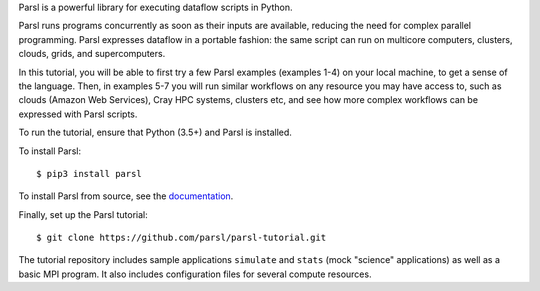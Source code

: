 Parsl is a powerful library for executing dataflow scripts in Python.

Parsl runs programs concurrently as soon as their inputs are available, reducing the need for complex parallel programming. Parsl expresses dataflow in a portable fashion: the same script can run on multicore computers, clusters, clouds, grids, and supercomputers.

In this tutorial, you will be able to first try a few Parsl examples (examples 1-4) on your local machine, to get a sense of the language. Then, in examples 5-7 you will run similar workflows on any resource you may have access to, such as clouds (Amazon Web Services), Cray HPC systems, clusters etc, and see how more complex workflows can be expressed with Parsl scripts.

To run the tutorial, ensure that Python (3.5+) and Parsl is installed.

To install Parsl:: 

  $ pip3 install parsl


To install Parsl from source, see the `documentation <http://parsl.readthedocs.io/en/latest/quickstart.html>`_.

Finally, set up the Parsl tutorial::

    $ git clone https://github.com/parsl/parsl-tutorial.git
 

The tutorial repository includes sample applications ``simulate`` and ``stats`` (mock "science" applications) as well as a basic MPI program. It also includes configuration files for several compute resources. 
